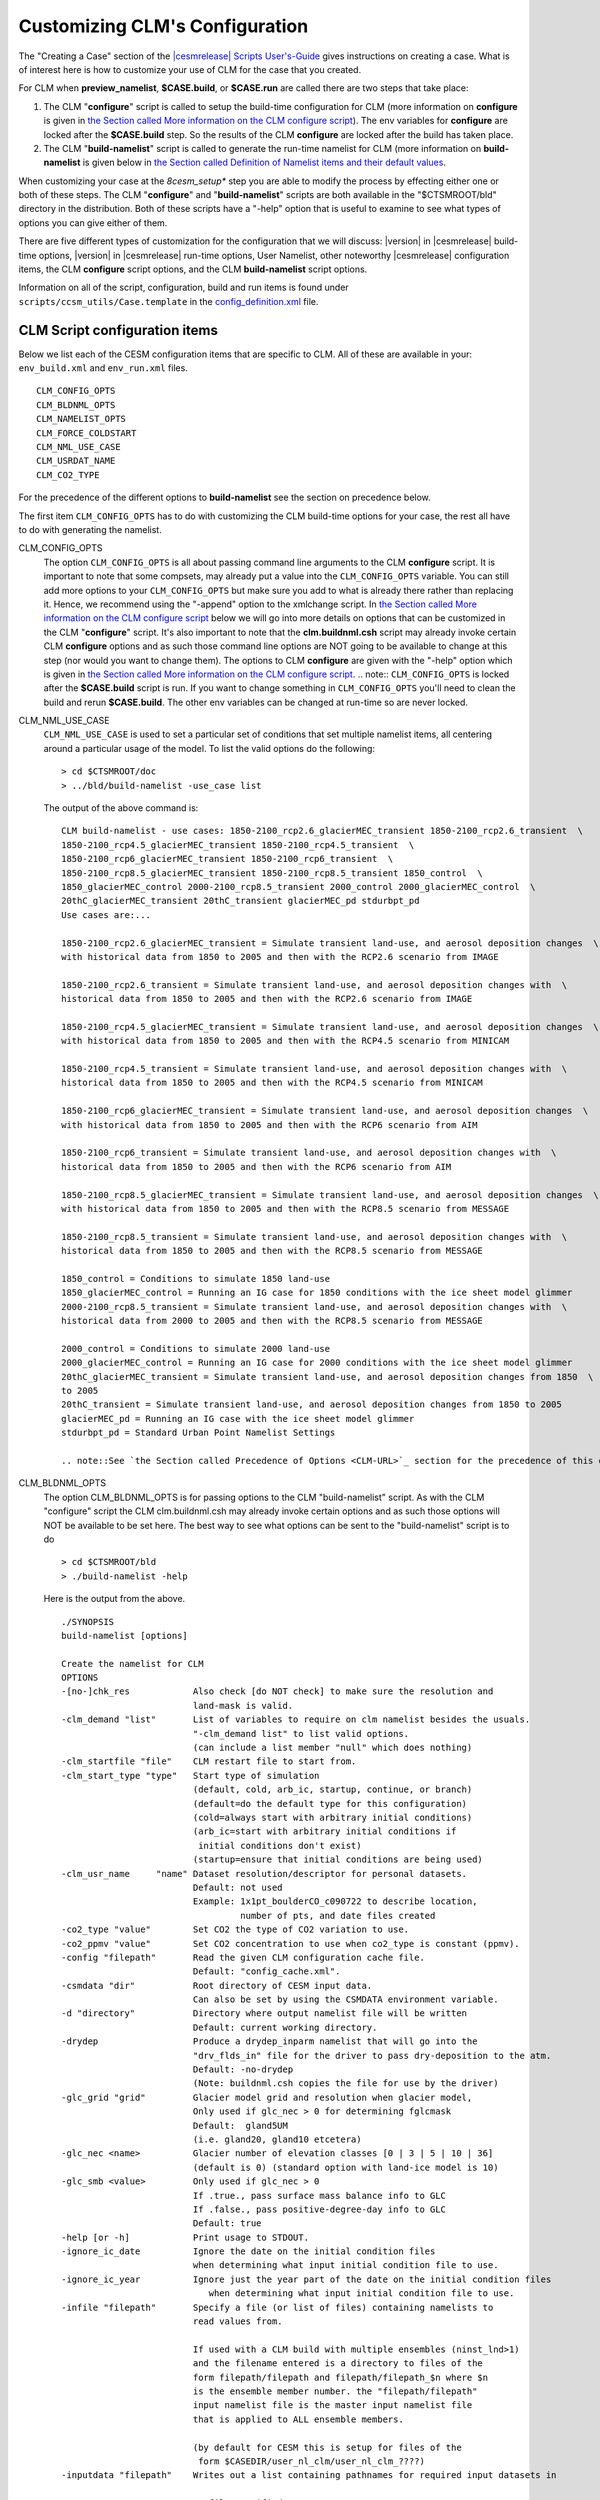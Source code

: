 .. _configuring-clm:

*******************************
Customizing CLM's Configuration
*******************************

The "Creating a Case" section of the `|cesmrelease| Scripts User's-Guide <link-CESM-UG>`_ gives instructions on creating a case. What is of interest here is how to customize your use of CLM for the case that you created.

For CLM when **preview_namelist**, **$CASE.build**, or **$CASE.run** are called there are two steps that take place:

1. The CLM "**configure**" script is called to setup the build-time configuration for CLM (more information on **configure** is given in `the Section called More information on the CLM configure script <CLM-URL>`_). The env variables for **configure** are locked after the **$CASE.build** step. So the results of the CLM **configure** are locked after the build has taken place.

2. The CLM "**build-namelist**" script is called to generate the run-time namelist for CLM (more information on **build-namelist** is given below in `the Section called Definition of Namelist items and their default values <CLM-URL>`_.

When customizing your case at the *8cesm_setup** step you are able to modify the process by effecting either one or both of these steps. The CLM "**configure**" and "**build-namelist**" scripts are both available in the "$CTSMROOT/bld" directory in the distribution. Both of these scripts have a "-help" option that is useful to examine to see what types of options you can give either of them.

There are five different types of customization for the configuration that we will discuss: |version| in |cesmrelease| build-time options, |version| in |cesmrelease| run-time options, User Namelist, other noteworthy |cesmrelease| configuration items, the CLM **configure** script options, and the CLM **build-namelist** script options.

Information on all of the script, configuration, build and run items is found under ``scripts/ccsm_utils/Case.template`` in the `config_definition.xml <CLM-URL>`_ file.

================================
 CLM Script configuration items
================================

Below we list each of the CESM configuration items that are specific to CLM. All of these are available in your: ``env_build.xml`` and ``env_run.xml`` files.
::

   CLM_CONFIG_OPTS
   CLM_BLDNML_OPTS
   CLM_NAMELIST_OPTS
   CLM_FORCE_COLDSTART
   CLM_NML_USE_CASE
   CLM_USRDAT_NAME
   CLM_CO2_TYPE

For the precedence of the different options to **build-namelist** see the section on precedence below.

The first item ``CLM_CONFIG_OPTS`` has to do with customizing the CLM build-time options for your case, the rest all have to do with generating the namelist.

CLM_CONFIG_OPTS
  The option ``CLM_CONFIG_OPTS`` is all about passing command line arguments to the CLM **configure** script. 
  It is important to note that some compsets, may already put a value into the ``CLM_CONFIG_OPTS`` variable. 
  You can still add more options to your ``CLM_CONFIG_OPTS`` but make sure you add to what is already there rather than replacing it. 
  Hence, we recommend using the "-append" option to the xmlchange script. 
  In `the Section called More information on the CLM configure script <CLM-URL>`_ below we will go into more details on options that can be customized in the CLM "**configure**" script. 
  It's also important to note that the **clm.buildnml.csh** script may already invoke certain CLM **configure** options and as such those command line options are NOT going to be available to change at this step (nor would you want to change them). 
  The options to CLM **configure** are given with the "-help" option which is given in `the Section called More information on the CLM configure script <CLM-URL>`_.
  .. note:: ``CLM_CONFIG_OPTS`` is locked after the **$CASE.build** script is run. If you want to change something in ``CLM_CONFIG_OPTS`` you'll need to clean the build and rerun **$CASE.build**. The other env variables can be changed at run-time so are never locked.

CLM_NML_USE_CASE
  ``CLM_NML_USE_CASE`` is used to set a particular set of conditions that set multiple namelist items, all centering around a particular usage of the model. To list the valid options do the following:
  ::

     > cd $CTSMROOT/doc
     > ../bld/build-namelist -use_case list

  The output of the above command is:
  ::

     CLM build-namelist - use cases: 1850-2100_rcp2.6_glacierMEC_transient 1850-2100_rcp2.6_transient  \ 
     1850-2100_rcp4.5_glacierMEC_transient 1850-2100_rcp4.5_transient  \ 
     1850-2100_rcp6_glacierMEC_transient 1850-2100_rcp6_transient  \ 
     1850-2100_rcp8.5_glacierMEC_transient 1850-2100_rcp8.5_transient 1850_control  \ 
     1850_glacierMEC_control 2000-2100_rcp8.5_transient 2000_control 2000_glacierMEC_control  \ 
     20thC_glacierMEC_transient 20thC_transient glacierMEC_pd stdurbpt_pd
     Use cases are:...
     
     1850-2100_rcp2.6_glacierMEC_transient = Simulate transient land-use, and aerosol deposition changes  \ 
     with historical data from 1850 to 2005 and then with the RCP2.6 scenario from IMAGE
     
     1850-2100_rcp2.6_transient = Simulate transient land-use, and aerosol deposition changes with  \ 
     historical data from 1850 to 2005 and then with the RCP2.6 scenario from IMAGE
     
     1850-2100_rcp4.5_glacierMEC_transient = Simulate transient land-use, and aerosol deposition changes  \ 
     with historical data from 1850 to 2005 and then with the RCP4.5 scenario from MINICAM
     
     1850-2100_rcp4.5_transient = Simulate transient land-use, and aerosol deposition changes with  \ 
     historical data from 1850 to 2005 and then with the RCP4.5 scenario from MINICAM
     
     1850-2100_rcp6_glacierMEC_transient = Simulate transient land-use, and aerosol deposition changes  \ 
     with historical data from 1850 to 2005 and then with the RCP6 scenario from AIM
     
     1850-2100_rcp6_transient = Simulate transient land-use, and aerosol deposition changes with  \ 
     historical data from 1850 to 2005 and then with the RCP6 scenario from AIM
     
     1850-2100_rcp8.5_glacierMEC_transient = Simulate transient land-use, and aerosol deposition changes  \ 
     with historical data from 1850 to 2005 and then with the RCP8.5 scenario from MESSAGE
     
     1850-2100_rcp8.5_transient = Simulate transient land-use, and aerosol deposition changes with  \ 
     historical data from 1850 to 2005 and then with the RCP8.5 scenario from MESSAGE
   
     1850_control = Conditions to simulate 1850 land-use
     1850_glacierMEC_control = Running an IG case for 1850 conditions with the ice sheet model glimmer
     2000-2100_rcp8.5_transient = Simulate transient land-use, and aerosol deposition changes with  \ 
     historical data from 2000 to 2005 and then with the RCP8.5 scenario from MESSAGE
   
     2000_control = Conditions to simulate 2000 land-use
     2000_glacierMEC_control = Running an IG case for 2000 conditions with the ice sheet model glimmer
     20thC_glacierMEC_transient = Simulate transient land-use, and aerosol deposition changes from 1850  \ 
     to 2005
     20thC_transient = Simulate transient land-use, and aerosol deposition changes from 1850 to 2005
     glacierMEC_pd = Running an IG case with the ice sheet model glimmer
     stdurbpt_pd = Standard Urban Point Namelist Settings

     .. note::See `the Section called Precedence of Options <CLM-URL>`_ section for the precedence of this option relative to the others.

CLM_BLDNML_OPTS
  The option CLM_BLDNML_OPTS is for passing options to the CLM "build-namelist" script. 
  As with the CLM "configure" script the CLM clm.buildnml.csh may already invoke certain options and as such those options will NOT be available to be set here. The best way to see what options can be sent to the "build-namelist" script is to do
  ::

     > cd $CTSMROOT/bld
     > ./build-namelist -help

  Here is the output from the above.
  ::

     ./SYNOPSIS
     build-namelist [options]

     Create the namelist for CLM
     OPTIONS
     -[no-]chk_res            Also check [do NOT check] to make sure the resolution and 
                              land-mask is valid.
     -clm_demand "list"       List of variables to require on clm namelist besides the usuals.
                              "-clm_demand list" to list valid options.
                              (can include a list member "null" which does nothing)
     -clm_startfile "file"    CLM restart file to start from.
     -clm_start_type "type"   Start type of simulation 
                              (default, cold, arb_ic, startup, continue, or branch)
                              (default=do the default type for this configuration)
                              (cold=always start with arbitrary initial conditions)
                              (arb_ic=start with arbitrary initial conditions if 
                               initial conditions don't exist)
                              (startup=ensure that initial conditions are being used)
     -clm_usr_name     "name" Dataset resolution/descriptor for personal datasets. 
                              Default: not used
                              Example: 1x1pt_boulderCO_c090722 to describe location,
                                       number of pts, and date files created
     -co2_type "value"        Set CO2 the type of CO2 variation to use.
     -co2_ppmv "value"        Set CO2 concentration to use when co2_type is constant (ppmv).
     -config "filepath"       Read the given CLM configuration cache file. 
                              Default: "config_cache.xml".
     -csmdata "dir"           Root directory of CESM input data.
                              Can also be set by using the CSMDATA environment variable.
     -d "directory"           Directory where output namelist file will be written
                              Default: current working directory.
     -drydep                  Produce a drydep_inparm namelist that will go into the
                              "drv_flds_in" file for the driver to pass dry-deposition to the atm.
                              Default: -no-drydep
                              (Note: buildnml.csh copies the file for use by the driver)
     -glc_grid "grid"         Glacier model grid and resolution when glacier model, 
                              Only used if glc_nec > 0 for determining fglcmask 
                              Default:  gland5UM
                              (i.e. gland20, gland10 etcetera)
     -glc_nec <name>          Glacier number of elevation classes [0 | 3 | 5 | 10 | 36] 
                              (default is 0) (standard option with land-ice model is 10)
     -glc_smb <value>         Only used if glc_nec > 0
                              If .true., pass surface mass balance info to GLC
                              If .false., pass positive-degree-day info to GLC
                              Default: true
     -help [or -h]            Print usage to STDOUT.
     -ignore_ic_date          Ignore the date on the initial condition files
                              when determining what input initial condition file to use.
     -ignore_ic_year          Ignore just the year part of the date on the initial condition files 
                                 when determining what input initial condition file to use.
     -infile "filepath"       Specify a file (or list of files) containing namelists to 
                              read values from. 

                              If used with a CLM build with multiple ensembles (ninst_lnd>1)
                              and the filename entered is a directory to files of the
                              form filepath/filepath and filepath/filepath_$n where $n
                              is the ensemble member number. the "filepath/filepath"
                              input namelist file is the master input namelist file
                              that is applied to ALL ensemble members.

                              (by default for CESM this is setup for files of the
                               form $CASEDIR/user_nl_clm/user_nl_clm_????)
     -inputdata "filepath"    Writes out a list containing pathnames for required input datasets in

                                 file specified.
     -irrig "value"           If .true. turn irrigation on with namelist logical irrigate (for |version| physics)
                              (requires crop to be on in the clm configuration) 
                              Seek surface datasets with irrigation turned on.  (for CLM4.0 physics)
                              Default: .false.
     -l_ncpl "LND_NCPL"       Number of CLM coupling time-steps in a day.
     -lnd_frac "domainfile"   Land fraction file (the input domain file)
     -mask "landmask"         Type of land-mask (default, navy, gx3v5, gx1v5 etc.)
                              "-mask list" to list valid land masks.
     -namelist "namelist"     Specify namelist settings directly on the commandline by supplying 
                              a string containing FORTRAN namelist syntax, e.g.,
                                 -namelist "&clm_inparm dt=1800 /"
     -no-megan                DO NOT PRODUCE a megan_emis_nl namelist that will go into the
                              "drv_flds_in" file for the driver to pass VOCs to the atm.
                              MEGAN (Model of Emissions of Gases and Aerosols from Nature)
                              (Note: buildnml.csh copies the file for use by the driver)
     -[no-]note               Add note to output namelist  [do NOT add note] about the
                              arguments to build-namelist.
     -rcp "value"             Representative concentration pathway (rcp) to use for 
                              future scenarios.
                              "-rcp list" to list valid rcp settings.
     -res "resolution"        Specify horizontal grid.  Use nlatxnlon for spectral grids;
                              dlatxdlon for fv grids (dlat and dlon are the grid cell size
    			      in degrees for latitude and longitude respectively)
                              "-res list" to list valid resolutions.
     -s                       Turns on silent mode - only fatal messages issued.
     -sim_year "year"         Year to simulate for input datasets 
                              (i.e. 1850, 2000, 1850-2000, 1850-2100)
                              "-sim_year list" to list valid simulation years
     -bgc_spinup "on|off"     CLM 4.5 Only. For CLM 4.0, spinup is controlled from configure.
                              Turn on given spinup mode for BGC setting of CN
                              on : Turn on Accelerated Decomposition (spinup_state = 1)
                              off : run in normal mode (spinup_state = 0)

                              Default is off.

                              Spinup is now a two step procedure. First, run the model
                              with spinup = "on". Then run the model for a while with
                              spinup = "off". The exit spinup step happens automatically
                              on the first timestep when using a restart file from spinup
                              mode.

                              The spinup state is saved to the restart file.
                              If the values match between the model and the restart 
                              file it proceeds as directed. 

                              If the restart file is in spinup mode and the model is in
                              normal mode, then it performs the exit spinup step 
                              and proceeds in normal mode after that. 

                              If the restart file has normal mode and the model is in 
                              spinup, then it enters spinup. This is useful if you change
                              a parameter and want to rapidly re-equilibrate without doing
                              a cold start.

     -test                    Enable checking that input datasets exist on local filesystem.
     -verbose [or -v]         Turn on verbose echoing of informational messages.
     -use_case "case"         Specify a use case which will provide default values.
                              "-use_case list" to list valid use-cases.
     -version                 Echo the SVN tag name used to check out this CLM distribution.



     Note: The precedence for setting the values of namelist variables is (highest to lowest):
      0. namelist values set by specific command-line options, like, -d, -sim_year
             (i.e.  CLM_BLDNML_OPTS env_run variable)
      1. values set on the command-line using the -namelist option,
             (i.e. CLM_NAMELIST_OPTS env_run variable)
      2. values read from the file(s) specified by -infile,
             (i.e.  user_nl_clm files)
      3. datasets from the -clm_usr_name option,
             (i.e.  CLM_USRDAT_NAME env_run variable)
      4. values set from a use-case scenario, e.g., -use_case
             (i.e.  CLM_NML_USE_CASE env_run variable)
      5. values from the namelist defaults file.


The **clm.buildnml.csh** script already sets the resolution and mask as well as the CLM **configure** file, and defines an input namelist and namelist input file, and the output namelist directory, and sets the start-type (from ``RUN_TYPE``), namelist options (from ``CLM_NAMELIST_OPTS``), co2_ppmv (from ``CCSM_CO2_PPMV``, co2_type (from ``CLM_CO2_TYPE``), lnd_frac (from ``LND_DOMAIN_PATH`` and ``LND_DOMAIN_FILE``), l_ncpl (from ``LND_NCPL``, glc_grid, glc_smb, glc_nec (from ``GLC_GRID``, ``GLC_SMB``, and ``GLC_NEC``), and "clm_usr_name" is set (to ``CLM_USRDAT_NAME >``when the grid is set to ``CLM_USRDAT_NAME``. 
Hence only the following different options can be set:

1. 
-bgc_spinup

#. -chk_res

#. -clm_demand

#. -drydep

#. -ignore_ic_date

#. -ignore_ic_year

#. -irrig

#. -no-megan

#. -note

#. -rcp

#. -sim_year

#. -verbose


"-bgc_spinup" is an option only available for |version| for any configuration when CN is turned on (so either CLMCN or CLMBGC). It can be set to "on" or "off". If "on" the model will go into Accelerated Decomposition mode, while for "off" (the default) it will have standard decomposition rates. If you are starting up from initial condition files the model will check what mode the initial condition file is in and do the appropriate action on the first time-step to change the Carbon pools to the appropriate spinup setting. See `the Section called Spinning up the |version| biogeochemistry (CLMBGC spinup) in Chapter 4 <CLM-URL>`_ for an example using this option.

"-chk_res" ensures that the resolution chosen is supported by CLM. If the resolution is NOT supported it will cause the CLM **build-namelist** to abort when run. So when either **preview_namelist**, **$CASE.build** or **$CASE.run** is executed it will abort early. Since, the CESM scripts only support certain resolutions anyway, in general this option is NOT needed in the context of running CESM cases.

"-clm_demand" asks the **build-namelist** step to require that the list of variables entered be set. Typically, this is used to require that optional filenames be used and ensure they are set before continuing. For example, you may want to require that fpftdyn be set to get dynamically changing vegetation types. To do this you would do the following.
::

   > ./xmlchange CLM_BLDNML_OPTS="-clm_demand fpftdyn"``

To see a list of valid variables that you could set do this:
::

   > cd $CTSMROOT/doc
   > ../bld/build-namelist -clm_demand list


.. note:: Using a 20th-Century transient compset or the ``20thC_transient`` use-case using ``CLM_NML_USE_CASE`` would set this as well, but would also use dynamic nitrogen and aerosol deposition files, so using ``-clm_demand`` would be a way to get *just* dynamic vegetation types and NOT the other files as well.

"-drydep" adds the dry-deposition namelist to the driver. This is a driver namelist, but adding the option here has CLM **build-namelist** create the ``drv_flds_in`` file that the driver will copy over and use. Invoking this option does have an impact on performance even for I compsets and will slow the model down. It's also only useful when running with an active atmosphere model that makes use of this information.

"-ignore_ic_date" ignores the Initial Conditions (IC) date completely for finding initial condition files to startup from. Without this option or the "-ignore_ic_year" option below, the date of the file comes into play.

"-ignore_ic_year" ignores the Initial Conditions (IC) year for finding initial condition files to startup from. The date is used, but the year is ignored. Without this option or the "-ignore_ic_date" option below, the date and year of the file comes into play.

When "-irrig" is used **build-namelist** will try to find surface datasets that have the irrigation model enabled.

"no-megan" means do NOT add the MEGAN model Biogenic Volatile Organic Compounds (BVOC) namelist to the driver. This namelist is created by default, so normally this WILL be done. This is a driver namelist, so unless "no-megan" is specified the CLM **build-namelist** will create the ``drv_flds_in`` file that the driver will copy over and use (if you are running with CAM and CAM produces this file as well, it's file will have precedence).

"-note" adds a note to the bottom of the namelist file, that gives the details of how **build-namelist** was called, giving the specific command-line options given to it.

"-rcp" is used to set the representative concentration pathway for the future scenarios you want the data-sets to simulate conditions for, in the input datasets. To list the valid options do the following:
::

   > cd $CTSMROOT/doc
   > ../bld/build-namelist -rcp list

"-sim_year" is used to set the simulation year you want the data-sets to simulate conditions for in the input datasets. The simulation "year" can also be a range of years in order to do simulations with changes in the dataset values as the simulation progresses. To list the valid options do the following:
::

   > cd $CTSMROOT/doc
   > ../bld/build-namelist -sim_year list

``CLM_NAMELIST_OPTS`` 
  passes namelist items into one of the CLM namelists.

  .. note:: For character namelist items you need to use "&apos;" as quotes for strings so that the scripts don't get confused with other quotes they use.

  Example, you want to set ``hist_dov2xy`` to ``.false.`` so that you get vector output to your history files. To do so edit ``env_run.xml`` and add a setting for ``hist_dov2xy``. So do the following:
  ::

     > ./xmlchange CLM_NAMELIST_OPTS="hist_dov2xy=.false."

  Example, you want to set ``hist_fincl1`` to add the variable 'HK' to your history files. To do so edit ``env_run.xml`` and add a setting for ``hist_fincl1``. So do the following:
  ::
  
     > ./xmlchange CLM_NAMELIST_OPTS="hist_fincl1=&apos;HK&apos;"

  For a list of the history fields available see `CLM History Fields <CLM-URL>`_.

  .. note::See `the Section called Precedence of Options <CLM-URL>`_ section for the precedence of this option relative to the others.

``CLM_FORCE_COLDSTART`` 
   when set to on, *requires* that your simulation do a cold start from arbitrary initial conditions. If this is NOT set, it will use an initial condition file if it can find an appropriate one, and otherwise do a cold start. ``CLM_FORCE_COLDSTART`` is a good way to ensure that you are doing a cold start if that is what you want to do.

``CLM_USRDAT_NAME`` 
   Provides a way to enter your own datasets into the namelist. 
   The files you create must be named with specific naming conventions outlined in: `the Section called Creating your own single-point/regional surface datasets in Chapter 5 <CLM-URL>`_. 
   To see what the expected names of the files are, use the **queryDefaultNamelist.pl** to see what the names will need to be. 
   For example if your ``CLM_USRDAT_NAME`` will be "1x1_boulderCO", with a "navy" land-mask, constant simulation year range, for 1850, the following will list what your filenames should be:
   ::

      > cd $CTSMROOT/bld
      > queryDefaultNamelist.pl -usrname "1x1_boulderCO" -options mask=navy,sim_year=1850,sim_year_range="constant"  -csmdata $CSMDATA

      An example of using ``CLM_USRDAT_NAME`` for a simulation is given in `Example 5-4 <CLM-URL>`_.

   .. note: See `the Section called Precedence of Options <CLM-URL>`_ section for the precedence of this option relative to the others.

``CLM_CO2_TYPE`` 
   sets the type of input CO2 for either "constant", "diagnostic" or prognostic". 
   If "constant" the value from ``CCSM_CO2_PPMV`` will be used. 
   If "diagnostic" or "prognostic" the values MUST be sent from the atmosphere model. 
   For more information on how to send CO2 from the data atmosphere model see `the Section called Running stand-alone CLM with transient historical CO2 concentration in Chapter 4 <CLM-URL>`_.

===============
 User Namelist
===============

``CLM_NAMELIST_OPTS`` as described above allows you to set any extra namelist items you would like to appear in your namelist. However, it only allows you a single line to enter namelist items, and strings must be quoted with &apos; which is a bit awkward. If you have a long list of namelist items you want to set (such as a long list of history fields) a convenient way to do it is to add to the ``user_nl_clm`` that is created after the **cesm_setup** command runs. The file needs to be in valid FORTRAN namelist format (with the exception that the namelist name &namelist and the end of namelist marker "/" are excluded". The **preview_namelist** or **$CASE.run** step will abort if there are syntax errors. All the variable names must be valid and the values must be valid for the datatype and any restrictions for valid values for that variable. Here's an example ``user_nl_clm`` namelist that sets a bunch of history file related items, to create output history files monthly, daily, every six and 1 hours.

----------------------------------
Example: user_nl_clm namelist file
----------------------------------

::

   !----------------------------------------------------------------------------------
   ! Users should add all user specific namelist changes below in the form of
   ! namelist_var = new_namelist_value
   !
   ! Include namelist variables for drv_flds_in ONLY if -megan and/or -drydep options
   ! are set in the CLM_NAMELIST_OPTS env variable.
   !
   ! EXCEPTIONS:
   ! Set co2_ppmv           with CCSM_CO2_PPMV                      option
   ! Set dtime              with L_NCPL                             option
   ! Set fatmlndfrc         with LND_DOMAIN_PATH/LND_DOMAIN_FILE    options
   ! Set finidat            with RUN_REFCASE/RUN_REFDATE/RUN_REFTOD options for hybrid or branch cases
   !                        (includes $inst_string for multi-ensemble cases)
   ! Set glc_grid           with GLC_GRID                           option
   ! Set glc_smb            with GLC_SMB                            option
   ! Set maxpatch_glcmec    with GLC_NEC                            option
   !----------------------------------------------------------------------------------
   hist_fincl2    = 'TG','TBOT','FIRE','FIRA','FLDS','FSDS',
                    'FSR','FSA','FGEV','FSH','FGR','TSOI',
		    'ERRSOI','BUILDHEAT','SABV','SABG',
		    'FSDSVD','FSDSND','FSDSVI','FSDSNI',
		    'FSRVD','FSRND','FSRVI','FSRNI',
		    'TSA','FCTR','FCEV','QBOT','RH2M','H2OSOI',
                    'H2OSNO','SOILLIQ','SOILICE', 
                    'TSA_U', 'TSA_R',
                    'TREFMNAV_U', 'TREFMNAV_R',
                    'TREFMXAV_U', 'TREFMXAV_R',
                    'TG_U', 'TG_R',
                    'RH2M_U', 'RH2M_R',
                    'QRUNOFF_U', 'QRUNOFF_R',
                    'SoilAlpha_U',
                    'Qanth', 'SWup', 'LWup', 'URBAN_AC', 'URBAN_HEAT'
   hist_fincl3 = 'TG:I', 'FSA:I', 'SWup:I', 'URBAN_AC:I', 'URBAN_HEAT:I',
                 'TG_U:I', 'TG_R:I',
   hist_fincl4 = 'TG', 'FSA', 'SWup', 'URBAN_AC', 'URBAN_HEAT'
   hist_mfilt  = 1, 30,  28, 24
   hist_nhtfrq = 0, -24, -6, -1


**Note:** The comments at the top are some guidance given in the default user_nl_clm and just give some guidance on how to set variables and use the file.

**Note:** See `the Section called Precedence of Options <CLM-link>`_ section for the precedence of this option relative to the others.

**Note:** You do NOT need to specify the namelist group that the variables are in because the CLM **build-namelist** knows the namelist that specific variable names belong to, and it puts them there.

Obviously, all of this would be difficult to put in the CLM_NAMELIST_OPTS variable, especially having to put &apos; around all the character strings. For more information on the namelist variables being set here and what they mean, see the section on CLM namelists below, as well as the namelist definition that gives details on each variable.

---------------------
Precedence of Options
---------------------

Note: The precedence for setting the values of namelist variables with the different env_build.xml, env_run.xml options is (highest to lowest):

1. Namelist values set by specific command-line options, like, -d, -sim_year (i.e. CLM_BLDNML_OPTS env_build.xml variable)

#. Values set on the command-line using the -namelist option, (i.e. CLM_NAMELIST_OPTS env_run.xml variable)

#. Values read from the file specified by -infile, (i.e. user_nl_clm file)

#. Datasets from the -clm_usr_name option, (i.e. CLM_USRDAT_NAME env_run.xml variable)

#. Values set from a use-case scenario, e.g., -use_case (i.e. CLM_NML_USE_CASE env_run.xml variable)

#. Values from the namelist defaults file.

Thus a setting in ``CLM_BLDNML_OPTS`` will override a setting for the same thing given in a use case with ``CLM_NML_USE_CASE``. Likewise, a setting in ``CLM_NAMELIST_OPTS`` will override a setting in ``user_nl_clm``.

------------------------------------
Setting Your Initial Conditions File
------------------------------------

Especially with CLMBGC and CLMCN starting from initial conditions is very important. Even with CLMSP it takes many simulation years to get the model fully spunup. There are a couple different ways to provide an initial condition file.

- `the Section called Doing a hybrid simulation to provide initial conditions <CLM-URL>`_
- `the Section called Doing a branch simulation to provide initial conditions <CLM-URL>`_
- `the Section called Providing a finidat file in your user_nl_clm file <CLM-URL>`_
- `the Section called Adding a finidat file to the XML database <CLM-URL>`_

  **Note:** Your initial condition file MUST agree with the surface dataset you are using to run the simulation. If the two files do NOT agree you will get a run-time about a mis-match in PFT weights, or in the number of PFT's or columns. To get around this you'll need to use the `Section called Using interpinic to interpolate initial conditions to different resolutions in Chapter 2 <CLM-URL>`_ to interpolate your initial condition dataset.

-------------------------------------------------------
Doing a hybrid simulation to provide initial conditions
-------------------------------------------------------

The first option is to setup a hybrid simulation and give a ``RUN_REFCASE`` and ``RUN_REFDATE`` to specify the reference case simulation name to use. When you setup most cases, at the standard resolutions of "f09" or "f19" it will already do this for you. For example, if you run an "I2000CN" compset at "f09_g17_gl4" resolution the following settings will already be done for you.

``./xmlchange RUN_TYPE=hybrid,RUN_REFCASE=I2000CN_f09_g17_gl4_c100503,RUN_REFDATE=0001-01-01,GET_REFCASE=TRUE``

Setting the ``GET_REFCASE`` option to ``TRUE means`` it will copy the files from the: ``$DIN_LOC_ROOT/ccsm4_init/I2000CN_f09_g17_gl4_c100503/0001-01-01`` directory. Note, that the ``RUN_REFCASE`` and ``RUN_REFDATE`` variables are expanded to get the directory name above. If you do NOT set ``GET_REFCASE`` to ``TRUE`` then you will need to have placed the file in your run directory yourself. In either case, the file is expected to be named: ``$RUN_REFCASE.clm2.r.$RUN_REFDATE-00000.nc`` with the variables expanded of course.

-------------------------------------------------------
Doing a branch simulation to provide initial conditions
-------------------------------------------------------

The setup for running a branch simulation is essentially the same as for a hybrid. With the exception of setting ``RUN_TYPE`` to branch rather than hybrid. A branch simulation runs the case essentially as restarting from it's place before to exactly reproduce it (but possibly output more or different fields on the history files). While a hybrid simulation allows you to change the configuration or run-time options, as well as use a different code base than the original case that may have fewer fields on it than a full restart file. The ``GET_REFCASE`` option works similarly for a branch case as for a hybrid.

-------------------------------------------------
Providing a finidat file in your user_nl_clm file
-------------------------------------------------

Setting up a branch or hybrid simulation requires the initial condition file to follow a standard naming convention, and a standard input directory if you use the ``GET_REFCASE`` option. If you want to name your file willy nilly and place it anywhere, you can set it in your ``user_nl_clm`` file as in this example.
::

   finidat    = '/glade/home/$USER/myinitdata/clmi_I1850CN_f09_g17_gl4_0182-01-01.c120329.nc'

Note, if you provide an initial condition file -- you can NOT set ``CLM_FORCE_COLDSTART`` to ``TRUE``.

-------------------------------------------
 Adding a finidat file to the XML database
-------------------------------------------

Like other datasets, if you want to use a given initial condition file to be used for all (or most of) your cases you'll want to put it in the XML database so it will be used by default. The initial condition files, are resolution dependent, and dependent on the number of PFT's and other variables such as GLC_NEC or if irrigation is on or off. See Chapter 3 for more information on this.

------------------------------------
Other noteworthy configuration items
------------------------------------

For running "I" cases there are several other noteworthy configuration items that you may want to work with. 
Most of these involve settings for the DATM, but one ``CCSM_CO2_PPMV`` applies to all models. 
If you are running an B, E, or F case that doesn't use the DATM obviously the DATM_* settings will not be used. All of the settings below are in your ``env_build.xml`` and ``env_run.xml`` files
::

   CCSM_CO2_PPMV
   CCSM_VOC
   DATM_MODE
   DATM_PRESAERO
   DATM_CLMNCEP_YR_ALIGN
   DATM_CLMNCEP_YR_START
   DATM_CLMNCEP_YR_END
   DATM_CPL_CASE
   DATM_CPL_YR_ALIGN
   DATM_CPL_YR_START
   DATM_CPL_YR_END

``CCSM_CO2_PPMV`` 
   Sets the mixing ratio of CO2 in parts per million by volume for ALL CESM components to use. Note that most compsets already set this value to something reasonable. Also note that some compsets may tell the atmosphere model to override this value with either historic or ramped values. If the CCSM_BGC variable is set to something other than "none" the atmosphere model will determine CO2, and CLM will listen and use what the atmosphere sends it. On the CLM side the namelist item co2_type tells CLM to use the value sent from the atmosphere rather than a value set on it's own namelist.

``CCSM_VOC`` 
   Enables passing of the Volatile Organic Compounds (VOC) from CLM to the atmospheric model. This of course is only important if the atmosphere model is a fully active model that can use these fields in it's chemistry calculations.

``DATM_MODE``
   Sets the mode that the DATM model should run in this determines how data is handled as well as what the source of the data will be. Many of the modes are setup specifically to be used for ocean and/or sea-ice modeling. The modes that are designed for use by CLM are:
   ::

     CLMCRUNCEP
     CLM_QIAN
     CLM1PT>
     CPLHIST3HrWx

``CLMCRUNCEP`` 
   The standard mode for |version| of using global atmospheric data that was developed by CRU using NCEP data from 1901 to 2010. 
   See `the Section called CLMCRUNCEP mode and it's DATM settings <CLM-URL>`_ for more information on the DATM settings for ``CLMCRUNCEP`` mode. 

``CLM_QIAN`` 
   The standard mode for CLM4.0 of using global atmospheric data that was developed by Qian et. al. for CLM using NCEP data from 1948 to 2004. See the `Section called CLM_QIAN mode and it's DATM settings <CLM-URL>`_ for more information on the DATM settings for ``CLM_QIAN`` mode. ``CLM1PT`` is for the special cases where we have single-point tower data for particular sites. Right now we only have data for three urban locations: MexicoCity Mexico, Vancouver Canada, and the urban-c alpha site. And we have data for the US-UMB AmeriFlux tower site for University of Michigan Biological Station. See `the Section called CLM1PT mode and it's DATM settings <CLM-URL>`_ for more information on the DATM settings for ``CLM1PT`` mode. ``CPLHIST3HrWx`` is for running with atmospheric forcing from a previous CESM simulation. See `the Section called CPLHIST3HrWx mode and it's DATM settings <CLM-URL>`_ for more information on the DATM settings for ``CPLHIST3HrWx`` mode.

``DATM_PRESAERO`` 
  sets the prescribed aerosol mode for the data atmosphere model. The list of valid options include:

  ``clim_1850`` = constant year 1850 conditions

  ``clim_2000`` = constant year 2000 conditions

  ``trans_1850-2000`` = transient 1850 to year 2000 conditions

  ``rcp2.6`` = transient conditions for the rcp=2.6 W/m2 future scenario

  ``rcp4.5`` = transient conditions for the rcp=4.5 W/m2 future scenario

  ``rcp6.0`` = transient conditions for the rcp=6.0 W/m2 future scenario

  ``rcp8.5`` = transient conditions for the rcp=8.5 W/m2 future scenario

  ``pt1_pt1`` = read in single-point or regional datasets

DATM_CLMNCEP_YR_START
  ``DATM_CLMNCEP_YR_START`` sets the beginning year to cycle the atmospheric data over for ``CLM_QIAN`` or ``CLMCRUNCEP`` modes.

DATM_CLMNCEP_YR_END
  ``DATM_CLMNCEP_YR_END`` sets the ending year to cycle the atmospheric data over for ``CLM_QIAN`` or ``CLMCRUNCEP`` modes.

DATM_CLMNCEP_YR_ALIGN
  ``DATM_CLMNCEP_YR_START`` and ``DATM_CLMNCEP_YR_END`` determine the range of years to cycle the atmospheric data over, and ``DATM_CLMNCEP_YR_ALIGN`` determines which year in that range of years the simulation will start with.

DATM_CPL_CASE
  ``DATM_CPL_CASE`` sets the casename to use for the ``CPLHIST3HrWx`` mode.

DATM_CPL_YR_START
  ``DATM_CPL_YR_START`` sets the beginning year to cycle the atmospheric data over for the ``CPLHIST3HrWx`` mode.

DATM_CPL_YR_END
  ``DATM_CPL_YR_END`` sets the ending year to cycle the atmospheric data over for the ``CPLHIST3HrWx`` mode.

DATM_CPL_YR_ALIGN
  ``DATM_CPL_YR_START`` and ``DATM_CPL_YR_END`` determine the range of years to cycle the atmospheric data over, and ``DATM_CPL_YR_ALIGN`` determines which year in that range of years the simulation will start with.

-----------------------------
Downloading DATM Forcing Data
-----------------------------

In Chapter One of the `CESM User's Guide <link-to-CESM-UG>`_ there is a section on "Downloading input data". The normal process of setting up cases will use the "scripts/ccsm_utils/Tools/check_input_data" script to retrieve data from the CESM subversion inputdata repository. This is true for the standard `CLM_QIAN` forcing as well.

The `CLMCRUNCEP` data is uploaded into the subversion inputdata repository as well -- but as it is 1.1 Terabytes of data downloading it is problematic (*IT WILL TAKE SEVERAL DAYS TO DOWNLOAD THE ENTIRE DATASET USING SUBVERSION*). Because of it's size you may also need to download it onto a separate disk space. We have done that on cheyenne for example where it resides in ``$ENV{CESMROOT}/lmwg`` while the rest of the input data resides in ``$ENV{CESMDATAROOT}/inputdata``. The data is also already available on: janus, franklin, and hopper. If you download the data, we recommend that you break your download into several chunks, by setting up a case and setting the year range for ``DATM_CPL_YR_START`` and ``DATM_CPL_YR_END`` in say 20 year sections over 1901 to 2010, and then use **check_input_data** to export the data.

The ``CPLHIST3HrWx`` DATM forcing data is unique -- because it is large compared to the rest of the input data, and we only have a disk copy on cheyenne. The DATM assumes the path for the previous NCAR machine cheyenne of ``/glade/p/cesm/shared_outputdata/cases/ccsm4/$DATM_CPLHIST_CASE`` for the data. So you will need to change this path in order to run on any other machine. You can download the data itself from NCAR HPSS from ``/CCSM/csm/$DATM_CPLHIST_CASE``.

--------------------------------------
Customizing via the build script files
--------------------------------------

The final thing that the user may wish to do before **cesm_setup** is run is to edit the build script files which determine the configuration and namelist. The variables in ``env_build.xml`` or ``env_run.xml`` typically mean you will NOT have to edit build script files. But, there are rare instances where it is useful to do so. The build script files are copied to your case directory and are available under Buildconf. The list of build script files you might wish to edit are:

**clm.buildexe.csh**
**clm.buildnml.csh**
**datm.buildexe.csh**
**datm.buildnml.csh**

--------------------------------------------
More information on the CLM configure script
--------------------------------------------

The CLM **configure** script defines the details of a clm configuration and summarizes it into a ``config_cache.xml`` file. The ``config_cache.xml`` will be placed in your case directory under ``Buildconf/clmconf``. The `config_definition.xml <CLM-URL>`_ in ``$CTSMROOT/bld/config_files`` gives a definition of each CLM configuration item, it is viewable in a web-browser. Many of these items are things that you would NOT change, but looking through the list gives you the valid options, and a good description of each. Below we repeat the ``config_definition.xml`` files contents:

Help on CLM configure
---------------------

Coupling this with looking at the options to CLM **configure** with "-help" as below will enable you to understand how to set the different options.
::

   > cd $CTSMROOT/bld
   > configure -help

The output to the above command is as follows:
::

   SYNOPSIS
     configure [options]

     Configure CLM in preparation to be built.
   OPTIONS
     User supplied values are denoted in angle brackets (<>).  Any value that contains
     white-space must be quoted.  Long option names may be supplied with either single
     or double leading dashes.  A consequence of this is that single letter options may
     NOT be bundled.

     -bgc <name>            Build CLM with BGC package [ none | cn | cndv ] 
                            (default is none).
     -cache <file>          Name of output cache file (default: config_cache.xml).
     -cachedir <file>       Name of directory where output cache file is written 
                            (default: CLM build directory).
     -clm4me <name>         Turn Methane model: [on | off]
                              Requires bgc=cn/cndv (Carbon Nitrogen model)
                            (ONLY valid for |version|!)
     -clm_root <dir>        Root directory of clm source code 
                            (default: directory above location of this script)
     -cppdefs <string>      A string of user specified CPP defines.  Appended to
                            Makefile defaults.  e.g. -cppdefs '-DVAR1 -DVAR2'
     -vichydro <name>       Turn VIC hydrologic parameterizations : [on | off] (default is off)
     -crop <name>           Toggle for prognostic crop model. [on | off] (default is off) 
                            (can ONLY be turned on when BGC type is CN or CNDV)
     -comp_intf <name>      Component interface to use (ESMF or MCT) (default MCT)
     -defaults <file>       Specify full path to a configuration file which will be used 
                            to supply defaults instead of the defaults in bld/config_files.
                            This file is used to specify model configuration parameters only.
                            Parameters relating to the build which are system dependent will
                            be ignored.
     -exlaklayers <name>    Turn on extra lake layers (25 layers instead of 10) [on | off]
                            (ONLY valid for |version|!)
     -help [or -h]          Print usage to STDOUT.
     -nofire                Turn off wildfires for BGC setting of CN 
                            (default includes fire for CN)
     -noio                  Turn history output completely off (typically for testing).
     -phys <name>           Value of clm4_0 or |version| (default is clm4_0)   
     -silent [or -s]        Turns on silent mode - only fatal messages issued.
     -sitespf_pt <name>     Setup for the given site specific single-point resolution.
     -snicar_frc <name>     Turn on SNICAR radiative forcing calculation. [on | off] 
                            (default is off)
     -spinup <name>         CLM 4.0 Only. For CLM 4.5, spinup is controlled from  build-namelist.
                            Turn on given spinup mode for BGC setting of CN		  (level)
                              AD            Turn on Accelerated Decomposition from	      (2)
                                            bare-soil
                              exit          Jump directly from AD spinup to normal mode	      (1)
                              normal        Normal decomposition ("final spinup mode")	      (0)
                                            (default)
                            The recommended sequence is 2-1-0
     -usr_src <dir1>[,<dir2>[,<dir3>[...]]]
                            Directories containing user source code.
     -verbose [or -v]       Turn on verbose echoing of settings made by configure.
     -version               Echo the SVN tag name used to check out this CLM distribution.
     -vsoilc_centbgc <name> Turn on vertical soil Carbon profile, CENTURY model decomposition, \ 
   
                            split Nitrification/de-Nitrification into two mineral 
                            pools for NO3 and NH4 (requires clm4me Methane model), and
                            eliminate inconsistent duplicate soil hydraulic 
                            parameters used in soil biogeochem.
                            (requires either CN or CNDV)
                            (ONLY valid for |version|!)
                            [on,off or colon delimited list of no options] (default off)
                              no-vert     Turn vertical soil Carbon profile off
                              no-cent     Turn CENTURY off
                              no-nitrif   Turn the Nitrification/denitrification off
                            [no-vert,no-cent,no-nitrif,no-vert:no-cent]


We've given details on how to use the options in env_build.xml and env_run.xml to interact with the CLM "configure" and "build-namelist" scripts, as well as giving a good understanding of how these scripts work and the options to them. 
In the next section we give further details on the CLM namelist. You could customize the namelist for these options after "cesm_setup" is run.
